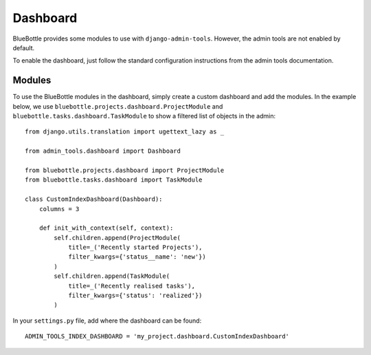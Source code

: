 Dashboard
=========

BlueBottle provides some modules to use with ``django-admin-tools``. However, the admin tools are not enabled by
default.

To enable the dashboard, just follow the standard configuration instructions from the admin tools documentation.

Modules
-------

To use the BlueBottle modules in the dashboard, simply create a custom dashboard and add the modules. In the example
below, we use ``bluebottle.projects.dashboard.ProjectModule`` and ``bluebottle.tasks.dashboard.TaskModule`` to show a
filtered list of objects in the admin::

    from django.utils.translation import ugettext_lazy as _

    from admin_tools.dashboard import Dashboard

    from bluebottle.projects.dashboard import ProjectModule
    from bluebottle.tasks.dashboard import TaskModule

    class CustomIndexDashboard(Dashboard):
        columns = 3

        def init_with_context(self, context):
            self.children.append(ProjectModule(
                title=_('Recently started Projects'),
                filter_kwargs={'status__name': 'new'})
            )
            self.children.append(TaskModule(
                title=_('Recently realised tasks'),
                filter_kwargs={'status': 'realized'})
            )

In your ``settings.py`` file, add where the dashboard can be found::

    ADMIN_TOOLS_INDEX_DASHBOARD = 'my_project.dashboard.CustomIndexDashboard'

